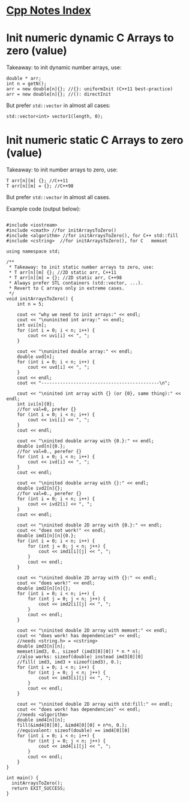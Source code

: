 #+OPTIONS: ^:nil
# above: disables undercore-to-subscript when exporting


* [[file:Cpp_Notes.org][Cpp Notes Index]]


* Init numeric dynamic C Arrays to zero (value)
Takeaway: to init dynamic number arrays, use:
#+BEGIN_SRC C++
double * arr;
int n = getN();
arr = new double[n]{}; //{}: uniformInit (C++11 best-practice)
arr = new double[n]{}; //(): directInit
#+END_SRC
But prefer ~std::vector~ in almost all cases:
#+BEGIN_SRC C++
std::vector<int> vector1(length, 0);
#+END_SRC


* Init numeric static C Arrays to zero (value)
Takeaway: to init number arrays to zero, use:
#+BEGIN_SRC C++
T arr[n][m] {}; //C++11
T arr[n][m] = {}; //C++98
#+END_SRC
But prefer ~std::vector~ in almost all cases.

Example code (output below):
#+BEGIN_SRC C++ :results type verbatim

#include <iostream>
#include <cmath> //for initArraysToZero()
#include <algorithm> //for initArraysToZero(), for C++ std::fill
#include <cstring>  //for initArraysToZero(), for C   memset

using namespace std;

/**
 * Takeaway: to init static number arrays to zero, use:
 * T arr[n][m] {}; //2D static arr, C++11
 * T arr[n][m] = {}; //2D static arr, C++98
 * Always prefer STL containers (std::vector, ...).
 * Revert to C arrays only in extreme cases.
 */
void initArraysToZero() {
    int n = 5;

    cout << "why we need to init arrays:" << endl;
    cout << "\nuninited int array:" << endl;
    int uvi[n];
    for (int i = 0; i < n; i++) {
        cout << uvi[i] << ", ";
    }

    cout << "\nuninited double array:" << endl;
    double uvd[n];
    for (int i = 0; i < n; i++) {
        cout << uvd[i] << ", ";
    }
    cout << endl;
    cout << "--------------------------------------------\n";

    cout << "\ninited int array with {} (or {0}, same thing):" << endl;
    int ivi[n]{0};
    //for val=0, prefer {}
    for (int i = 0; i < n; i++) {
        cout << ivi[i] << ", ";
    }
    cout << endl;

    cout << "\ninited double array with {0.}:" << endl;
    double ivd[n]{0.};
    //for val=0., perefer {}
    for (int i = 0; i < n; i++) {
        cout << ivd[i] << ", ";
    }
    cout << endl;

    cout << "\ninited double array with {}:" << endl;
    double ivd2[n]{};
    //for val=0., perefer {}
    for (int i = 0; i < n; i++) {
        cout << ivd2[i] << ", ";
    }
    cout << endl;

    cout << "\ninited double 2D array with {0.}:" << endl;
    cout << "does not work!" << endl;
    double imd1[n][n]{0.};
    for (int i = 0; i < n; i++) {
        for (int j = 0; j < n; j++) {
            cout << imd1[i][j] << ", ";
        }
        cout << endl;
    }

    cout << "\ninited double 2D array with {}:" << endl;
    cout << "does work!" << endl;
    double imd2[n][n]{};
    for (int i = 0; i < n; i++) {
        for (int j = 0; j < n; j++) {
            cout << imd2[i][j] << ", ";
        }
        cout << endl;
    }

    cout << "\ninited double 2D array with memset:" << endl;
    cout << "does work! has dependencies" << endl;
    //needs <string.h> = <cstring>
    double imd3[n][n];
    memset(imd3, 0., sizeof (imd3[0][0]) * n * n);
    //also works: sizeof(double) instead imd3[0][0]
    //fill( imd3, imd3 + sizeof(imd3), 0.);
    for (int i = 0; i < n; i++) {
        for (int j = 0; j < n; j++) {
            cout << imd3[i][j] << ", ";
        }
        cout << endl;
    }

    cout << "\ninited double 2D array with std:fill:" << endl;
    cout << "does work! has dependencies" << endl;
    //needs <algorithm>
    double imd4[n][n];
    fill(&imd4[0][0], &imd4[0][0] + n*n, 0.);
    //equivalent: sizeof(double) == imd4[0][0]
    for (int i = 0; i < n; i++) {
        for (int j = 0; j < n; j++) {
            cout << imd4[i][j] << ", ";
        }
        cout << endl;
    }
}

int main() {
  initArraysToZero();
  return EXIT_SUCCESS;
}
#+END_SRC

#+RESULTS:
#+begin_example
why we need to init arrays:

uninited int array:
1707971680, 32767, 217141086, 32545, 0, 
uninited double array:
2.47033e-323, 4.68718e-310, 6.95323e-310, 6.90605e-310, 7.90505e-323, 
--------------------------------------------

inited int array with {} (or {0}, same thing):
0, 0, 0, 0, 0, 

inited double array with {0.}:
0, 0, 0, 0, 0, 

inited double array with {}:
0, 0, 0, 0, 0, 

inited double 2D array with {0.}:
does not work!
0, 6.90605e-310, 1.69563e-320, 7.41098e-323, 4.68718e-310, 
0, 0, 0, 0, 0, 
0, 0, 0, 0, 0, 
0, 0, 0, 0, 0, 
0, 0, 0, 0, 0, 

inited double 2D array with {}:
does work!
0, 0, 0, 0, 0, 
0, 0, 0, 0, 0, 
0, 0, 0, 0, 0, 
0, 0, 0, 0, 0, 
0, 0, 0, 0, 0, 

inited double 2D array with memset:
does work! has dependencies
0, 0, 0, 0, 0, 
0, 0, 0, 0, 0, 
0, 0, 0, 0, 0, 
0, 0, 0, 0, 0, 
0, 0, 0, 0, 0, 

inited double 2D array with std:fill:
does work! has dependencies
0, 0, 0, 0, 0, 
0, 0, 0, 0, 0, 
0, 0, 0, 0, 0, 
0, 0, 0, 0, 0, 
0, 0, 0, 0, 0,
#+end_example

